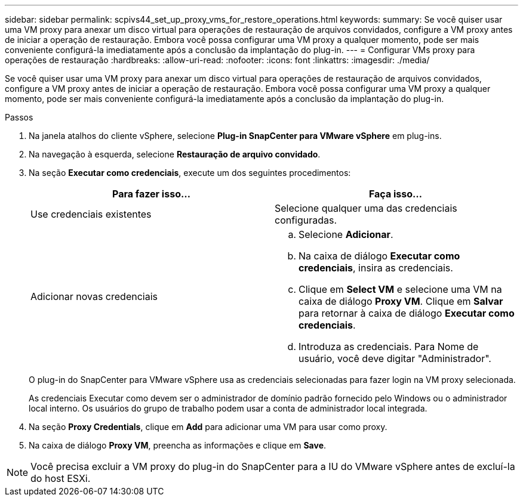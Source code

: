 ---
sidebar: sidebar 
permalink: scpivs44_set_up_proxy_vms_for_restore_operations.html 
keywords:  
summary: Se você quiser usar uma VM proxy para anexar um disco virtual para operações de restauração de arquivos convidados, configure a VM proxy antes de iniciar a operação de restauração. Embora você possa configurar uma VM proxy a qualquer momento, pode ser mais conveniente configurá-la imediatamente após a conclusão da implantação do plug-in. 
---
= Configurar VMs proxy para operações de restauração
:hardbreaks:
:allow-uri-read: 
:nofooter: 
:icons: font
:linkattrs: 
:imagesdir: ./media/


[role="lead"]
Se você quiser usar uma VM proxy para anexar um disco virtual para operações de restauração de arquivos convidados, configure a VM proxy antes de iniciar a operação de restauração. Embora você possa configurar uma VM proxy a qualquer momento, pode ser mais conveniente configurá-la imediatamente após a conclusão da implantação do plug-in.

.Passos
. Na janela atalhos do cliente vSphere, selecione *Plug-in SnapCenter para VMware vSphere* em plug-ins.
. Na navegação à esquerda, selecione *Restauração de arquivo convidado*.
. Na seção *Executar como credenciais*, execute um dos seguintes procedimentos:
+
|===
| Para fazer isso... | Faça isso... 


| Use credenciais existentes | Selecione qualquer uma das credenciais configuradas. 


| Adicionar novas credenciais  a| 
.. Selecione *Adicionar*.
.. Na caixa de diálogo *Executar como credenciais*, insira as credenciais.
.. Clique em *Select VM* e selecione uma VM na caixa de diálogo *Proxy VM*. Clique em *Salvar* para retornar à caixa de diálogo *Executar como credenciais*.
.. Introduza as credenciais. Para Nome de usuário, você deve digitar "Administrador".


|===
+
O plug-in do SnapCenter para VMware vSphere usa as credenciais selecionadas para fazer login na VM proxy selecionada.

+
As credenciais Executar como devem ser o administrador de domínio padrão fornecido pelo Windows ou o administrador local interno. Os usuários do grupo de trabalho podem usar a conta de administrador local integrada.

. Na seção *Proxy Credentials*, clique em *Add* para adicionar uma VM para usar como proxy.
. Na caixa de diálogo *Proxy VM*, preencha as informações e clique em *Save*.



NOTE: Você precisa excluir a VM proxy do plug-in do SnapCenter para a IU do VMware vSphere antes de excluí-la do host ESXi.
